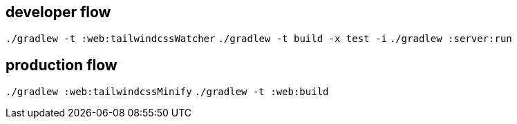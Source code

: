 == developer flow
`./gradlew -t :web:tailwindcssWatcher`
`./gradlew -t build -x test -i`
`./gradlew :server:run`

== production flow
`./gradlew :web:tailwindcssMinify`
`./gradlew -t :web:build`